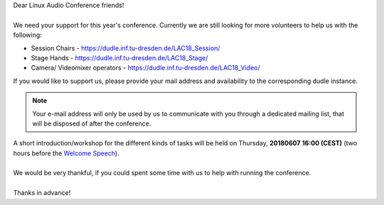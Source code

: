 .. title: Volunteers at Linux Audio Conference
.. slug: volunteers-at-linux-audio-conference
.. date: 2018-05-26 23:35:18 UTC+02:00
.. tags: volunteer, voc, track chair
.. category: 
.. link: 
.. description: 
.. type: text

| Dear Linux Audio Conference friends!
|
| We need your support for this year's conference. Currently we are still
  looking for more volunteers to help us with the following:

* Session Chairs - https://dudle.inf.tu-dresden.de/LAC18_Session/
* Stage Hands - https://dudle.inf.tu-dresden.de/LAC18_Stage/
* Camera/ Videomixer operators - https://dudle.inf.tu-dresden.de/LAC18_Video/

| If you would like to support us, please provide your mail address and
  availability to the corresponding dudle instance.

.. note::

  Your e-mail address will only be used by us to communicate with you through a
  dedicated mailing list, that will be disposed of after the conference.

| A short introduction/workshop for the different kinds of tasks will be held
  on Thursday, **20180607** **16:00 (CEST)** (two hours before the `Welcome
  Speech </pages/event/100/>`_).
|
| We would be very thankful, if you could spent some time with us to help with
  running the conference.
|
| Thanks in advance!
